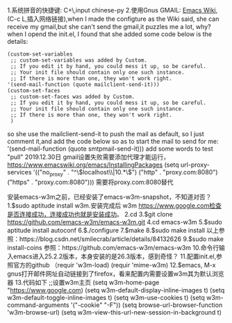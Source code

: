 1.系统拼音的快捷键: C+\,input chinese-py
2.使用Gnus GMAIL: [[https://www.emacswiki.org/emacs/GnusGmail][Emacs Wiki]],(C-c L,插入网络链接),when I made the configture as the Wiki said, she can receive my gmail,but she can't send the gmail,it puzzles me a lot, why?
when I opend the init.el, I found that she added some code below is the details:
#+BEGIN_SRC 
(custom-set-variables
 ;; custom-set-variables was added by Custom.
 ;; If you edit it by hand, you could mess it up, so be careful.
 ;; Your init file should contain only one such instance.
 ;; If there is more than one, they won't work right.
'(send-mail-function (quote mailclient-send-it)))
(custom-set-faces
 ;; custom-set-faces was added by Custom.
 ;; If you edit it by hand, you could mess it up, so be careful.
 ;; Your init file should contain only one such instance.
 ;; If there is more than one, they won't work right.
 )
#+END_SRC
so she use the mailclient-send-it to push the mail as default, so I just comment it,and add the code below so as to start the mail to send for me:
'(send-mail-function (quote smtpmail-send-it)))
add some words to test "pull"
2019.12.30日
gmail设置失败需要添加代理才能运行，
https://www.emacswiki.org/emacs/InstallingPackages
(setq url-proxy-services
       '(("no_proxy" . "^\\(localhost\\|10.*\\)")
         ("http" . "proxy.com:8080")
         ("https" . "proxy.com:8080")))
         需要将proxy.com:8080替代
         
安装emacs-w3m之前，已经安装了emacs-w3m-snapshot，不知道对否？
1.$sudo aptitude install w3m.安装完成后 w3m https://www.google.com检查是否连接成功，连接成功也就是安装成功。
2.cd
3.$git clone  https://github.com/emacs-w3m/emacs-w3m.git
4.cd emacs-w3m
5.$sudo aptitude install autoconf
6.$./configure
7.$make
8.$sudo make install
以上参照：https://blog.csdn.net/smilecrab/article/details/84132626
9.$sudo make install-coins
参照：https://github.com/emacs-w3m/emacs-w3m
10.命令行输入emacs进入25.2.2版本，本身安装的是26.3版本，感到奇怪？
11.配置init.el,参照官方的github
（requir 'w3m-load)
(requir 'mime-w3m)
12.$emacs, M-x gnus打开邮件网址自动链接到了firefox，看来配置内需要设置w3m其为默认浏览器
13.代码如下
;;设置w3m主页
(setq w3m-home-page "https://www.google.com)
(setq w3m-default-display-inline-images t)
(setq w3m-default-toggle-inline-images t)
(setq w3m-use-cookies t)
(setq w3m-command-arguments '("-cookie" "-F"))
(setq browse-url-browser-function 'w3m-browse-url)
(setq w3m-view-this-url-new-session-in-background t)
